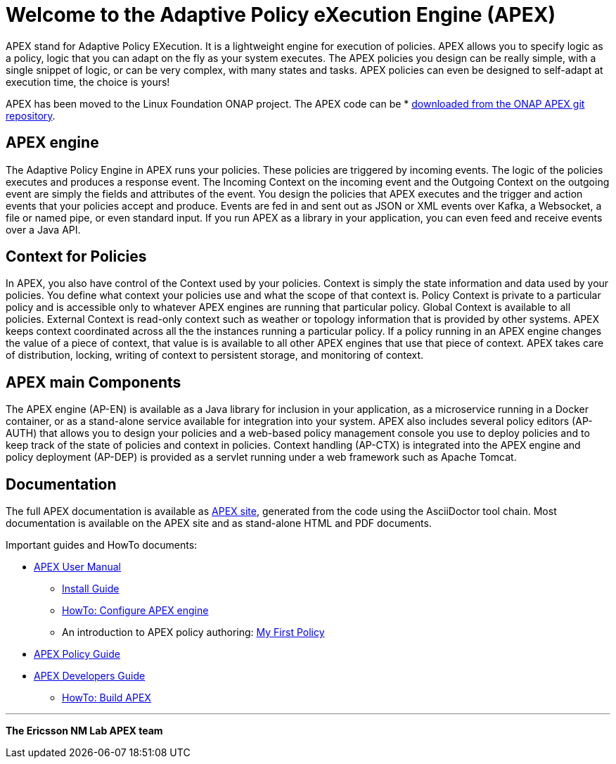 //
// ============LICENSE_START=======================================================
//  Copyright (C) 2016-2018 Ericsson. All rights reserved.
// ================================================================================
// Licensed under the Apache License, Version 2.0 (the "License");
// you may not use this file except in compliance with the License.
// You may obtain a copy of the License at
// 
//      http://www.apache.org/licenses/LICENSE-2.0
// 
// Unless required by applicable law or agreed to in writing, software
// distributed under the License is distributed on an "AS IS" BASIS,
// WITHOUT WARRANTIES OR CONDITIONS OF ANY KIND, either express or implied.
// See the License for the specific language governing permissions and
// limitations under the License.
// 
// SPDX-License-Identifier: Apache-2.0
// ============LICENSE_END=========================================================
= Welcome to the Adaptive Policy eXecution Engine (APEX)

APEX stand for Adaptive Policy EXecution.
It is a lightweight engine for execution of policies.
APEX allows you to specify logic as a policy, logic that you can adapt on the fly as your system executes.
The APEX policies you design can be really simple, with a single snippet of logic, or can be very complex, with many states and tasks.
APEX policies can even be designed to self-adapt at execution time, the choice is yours!

APEX has been moved to the Linux Foundation ONAP project. The APEX code can be
* link:https://gerrit.onap.org/r/#/admin/projects/?filter=apex-pdp[downloaded from the ONAP APEX git repository].


== APEX engine

The Adaptive Policy Engine in APEX runs your policies.
These policies are triggered by incoming events.
The logic of the policies executes and produces a response event.
The Incoming Context on the incoming event and the Outgoing Context on the outgoing event are simply the fields and attributes of the event.
You design the policies that APEX executes and the trigger and action events that your policies accept and produce.
Events are fed in and sent out as JSON or XML events over Kafka, a Websocket, a file or named pipe, or even standard input.
If you run APEX as a library in your application, you can even feed and receive events over a Java API.


== Context for Policies

In APEX, you also have control of the Context used by your policies.
Context is simply the state information and data used by your policies.
You define what context your policies use and what the scope of that context is.
Policy Context is private to a particular policy and is accessible only to whatever APEX engines are running that particular policy.
Global Context is available to all policies.
External Context is read-only context such as weather or topology information that is provided by other systems.
APEX keeps context coordinated across all the the instances running a particular policy. If a policy running in an APEX engine changes the value of a piece of context, that value is is available to all other APEX engines that use that piece of context.
APEX takes care of distribution, locking, writing of context to persistent storage, and monitoring of context.


== APEX main Components

The APEX engine (AP-EN) is available as
	a Java library for inclusion in your application,
	as a microservice running in a Docker container, or
	as a stand-alone service available for integration into your system.
APEX also includes several policy editors (AP-AUTH) that allows you to design your policies and a web-based policy management console you use to deploy policies and to keep track of the state of policies and context in policies.
Context handling (AP-CTX) is integrated into the APEX engine and policy deployment (AP-DEP) is provided as a servlet running under a web framework such as Apache Tomcat.


== Documentation

The full APEX documentation is available as link:https://ericsson.github.io/apex-docs[APEX site], generated from the code using the AsciiDoctor tool chain.
Most documentation is available on the APEX site and as stand-alone HTML and PDF documents.

Important guides and HowTo documents:

* link:https://ericsson.github.io/apex-docs/user-manual.html[APEX User Manual]
  ** link:https://ericsson.github.io/apex-docs/user-manual/install/um-install.html[Install Guide]
  ** link:https://ericsson.github.io/apex-docs/user-manual/configuration/um-00-introduction.html[HowTo: Configure APEX engine]
  ** An introduction to APEX policy authoring: link:https://ericsson.github.io/apex-docs/user-manual/my-first-policy/um-mfp-01-introduction.html[My First Policy]
* link:https://ericsson.github.io/apex-docs/policy-guide.html[APEX Policy Guide]
* link:https://ericsson.github.io/apex-docs/developer-guide.html[APEX Developers Guide]
  ** link:https://ericsson.github.io/apex-docs/developer-guide/build/dg-build.html[HowTo: Build APEX]


''''

*The Ericsson NM Lab APEX team*
